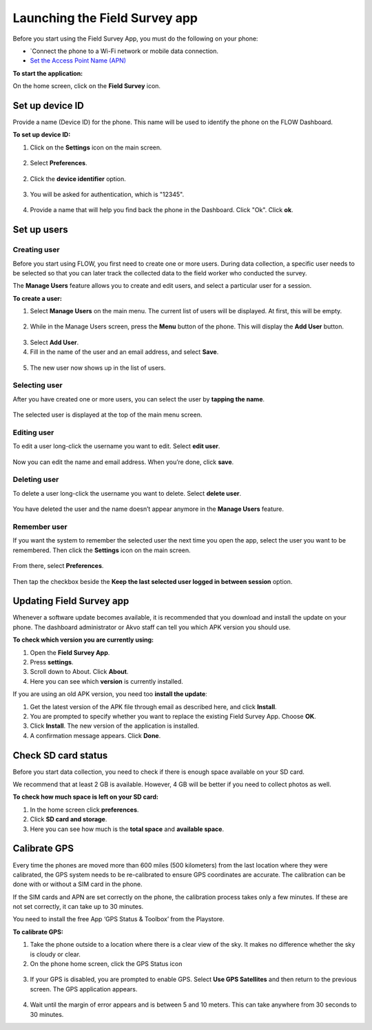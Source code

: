 Launching the Field Survey app
==============================
Before you start using the Field Survey App, you must do the following on your phone:

•	`Connect the phone to a Wi-Fi network or mobile data connection.
•	`Set the Access Point Name (APN) <http://flow.readthedocs.org/en/latest/docs/topic/fieldapp/2-preparing-device.html#set-access-point-name-apn.html>`_  

**To start the application:**

On the home screen, click on the **Field Survey** icon. 

.. figure:: img/3-0launch_field_survey_app.png
   :width: 200 px
   :alt: image of phone
   :align: center


Set up device ID
----------------
Provide a name (Device ID) for the phone. This name will be used to identify the phone on the FLOW Dashboard. 

**To set up device ID:**

1.	Click on the **Settings** icon on the main screen. 

.. figure:: img/5-launching-app-3-arrow.gif
   :width: 200 px
   :alt: image of phone
   :align: center

2. Select **Preferences**.

.. figure:: img/5-launching-app-4-arrow.gif
   :width: 200 px
   :alt: image of phone
   :align: center

2.	Click the **device identifier** option. 

.. figure:: img/5-launching-app-5-arrow.gif
   :width: 200 px
   :alt: image of phone
   :align: center

3. You will be asked for authentication, which is "12345". 

.. figure:: img/5-launching-app-6.png
   :width: 200 px
   :alt: image of phone
   :align: center

4.	Provide a name that will help you find back the phone in the Dashboard. Click "Ok". Click **ok**.

.. figure:: img/5-launching-app-7.png
   :width: 200 px
   :alt: image of phone
   :align: center


Set up users
------------

Creating user
~~~~~~~~~~~~~~~~~~~~~~~~~~

Before you start using FLOW, you first need to create one or more users. During data collection, a specific user needs to be selected so that you can later track the collected data to the field worker who conducted the survey. 

The **Manage Users** feature allows you to create and edit users, and select a particular user for a session. 

**To create a user:**

1. Select **Manage Users** on the main menu. The current list of users will be displayed. At first, this will be empty.

.. figure:: img/7-manage-users-0-arrow.gif
   :width: 200 px
   :alt: image of phone
   :align: center   
	
2. While in the Manage Users screen, press the **Menu** button of the phone. This will display the **Add User** button.

.. figure:: img/7-manage-users-1-arrow.gif
   :width: 200 px
   :alt: image of phone
   :align: center	

3. Select **Add User**.

4. Fill in the name of the user and an email address, and select **Save**.

.. figure:: img/7-manage-users-2.png
   :width: 200 px
   :alt: image of phone
   :align: center	

5. The new user now shows up in the list of users. 


Selecting user
~~~~~~~~~~~~~~~~~~~~~~~~~~

After you have created one or more users, you can select the user by **tapping the name**. 

.. figure:: img/7-manage-users-3-arrow.gif
   :width: 200 px
   :alt: image of phone
   :align: center
   
The selected user is displayed at the top of the main menu screen. 

.. figure:: img/7-manage-users-4-arrow.gif
   :width: 200 px
   :alt: image of phone
   :align: center


Editing user
~~~~~~~~~~~~~~~~~~~~~~~~~~

To edit a user long-click the username you want to edit. Select **edit user**.

.. figure:: img/7-manage-users-5-arrow.gif
   :width: 200 px
   :alt: image of phone
   :align: center

Now you can edit the name and email address. When you’re done, click **save**. 

.. figure:: img/7-manage-users-6.png
   :width: 200 px
   :alt: image of phone
   :align: center


Deleting user
~~~~~~~~~~~~~~~~~~~~~~~~~~

To delete a user long-click the username you want to delete. Select **delete user**. 

.. figure:: img/7-manage-users-5a-arrow.gif
   :width: 200 px
   :alt: image of phone
   :align: center

You have deleted the user and the name doesn’t appear anymore in the **Manage Users** feature.  


Remember user
~~~~~~~~~~~~~~~~~~~~~~~~~~

If you want the system to remember the selected user the next time you open the app, select the user you want to be remembered. Then click the **Settings** icon on the main screen. 

.. figure:: img/7-manage-users-7-arrow.gif
   :width: 200 px
   :alt: image of phone
   :align: center

From there, select **Preferences**. 

.. figure:: img/7-manage-users-8-arrow.gif
   :width: 200 px
   :alt: image of phone
   :align: center
   
Then tap the checkbox beside the **Keep the last selected user logged in between session** option.

.. figure:: img/7-manage-users-9-arrow.gif
   :width: 200 px
   :alt: image of phone
   :align: center



Updating Field Survey app
-------------------------
Whenever a software update becomes available, it is recommended that you download and install the update on your phone. The dashboard administrator or Akvo staff can tell you which APK version you should use. 

**To check which version you are currently using:**

1.	Open the **Field Survey App**.
2.	Press **settings**.
3.	Scroll down to About. Click **About**.
4.	Here you can see which **version** is currently installed.

If you are using an old APK version, you need too **install the update**:

1.	Get the latest version of the APK file through email as described here, and click **Install**. 
2.	You are prompted to specify whether you want to replace the existing Field Survey App. Choose **OK**.
3.	Click **Install**. The new version of the application is installed. 
4.	A confirmation message appears. Click **Done**.


Check SD card status
--------------------
Before you start data collection, you need to check if there is enough space available on your SD card. 

We recommend that at least 2 GB is available. However, 4 GB will be better if you need to collect photos as well. 

**To check how much space is left on your SD card:**

1.	In the home screen click **preferences**.
2.	Click **SD card and storage**.
3.	Here you can see how much is the **total space** and **available space**.


Calibrate GPS
-------------
Every time the phones are moved more than 600 miles (500 kilometers) from the last location where they were calibrated, the GPS system needs to be re-calibrated to ensure GPS coordinates are accurate. The calibration can be done with or without a SIM card in the phone.

If the SIM cards and APN are set correctly on the phone, the calibration process takes only a few minutes. If these are not set correctly, it can take up to 30 minutes.
 
You need to install the free App ‘GPS Status & Toolbox’ from the Playstore. 

**To calibrate GPS:**

1.	Take the phone outside to a location where there is a clear view of the sky. It makes no difference whether the sky is cloudy or clear.
2.	On the phone home screen, click the GPS Status icon 

.. figure:: img/3-3GPS_icon.png
   :width: 30 px
   :alt: image of phone
   :align: center

3.	If your GPS is disabled, you are prompted to enable GPS. Select **Use GPS Satellites** and then return to the previous screen. The GPS application appears.

.. figure:: img/3-3GPS_screen.png
   :width: 200 px
   :alt: image of phone
   :align: center
   
4.	Wait until the margin of error appears and is between 5 and 10 meters. This can take anywhere from 30 seconds to 30 minutes. 
